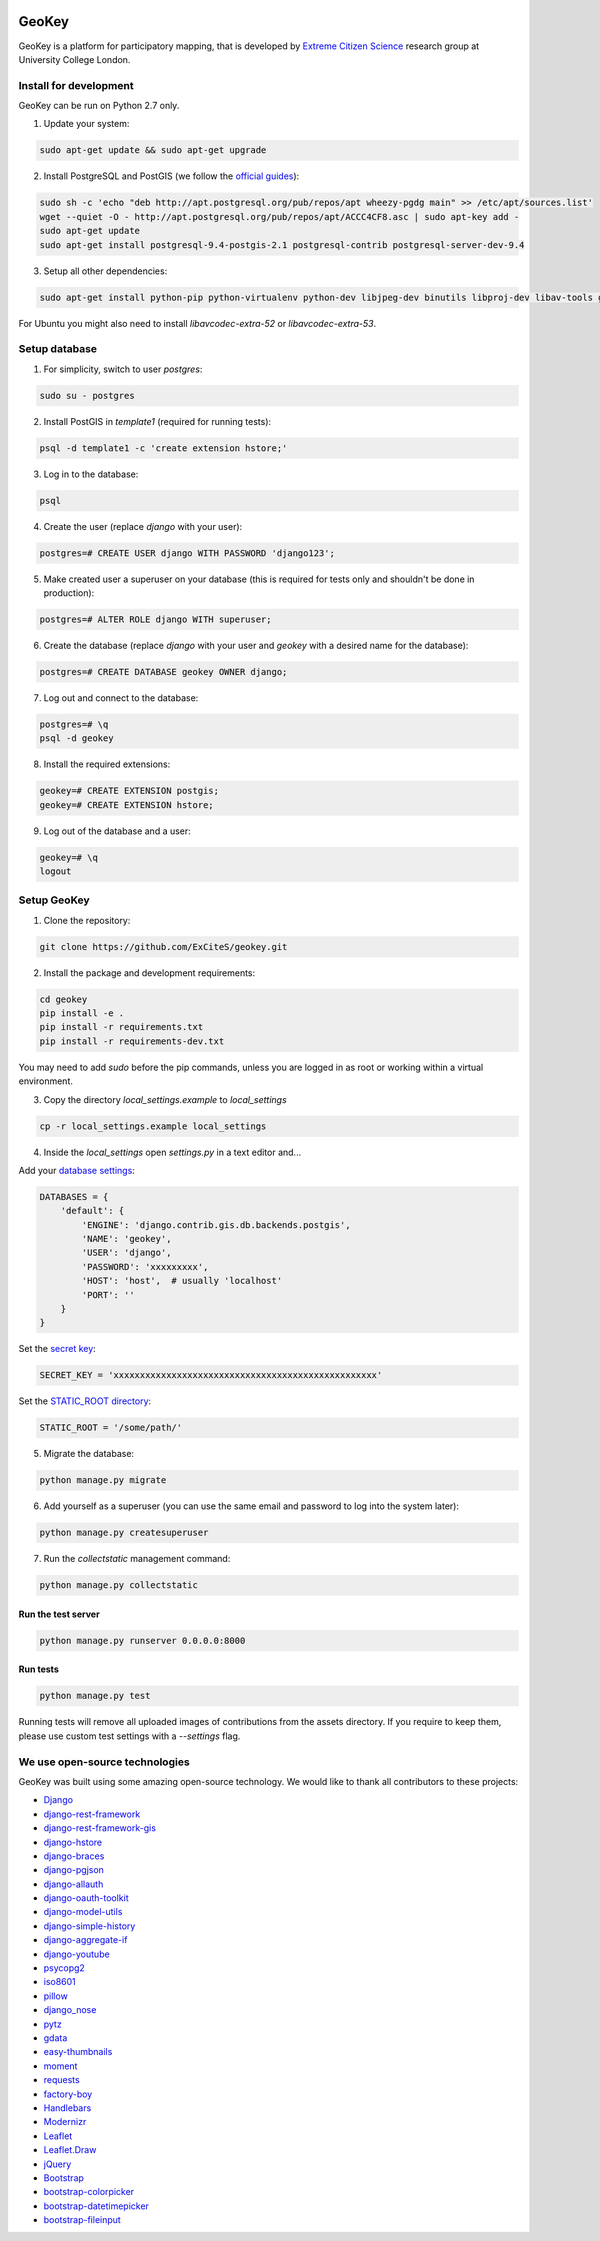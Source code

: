 .. image:: https://img.shields.io/pypi/v/geokey.svg
    :alt: PyPI Package
    :target: https://pypi.python.org/pypi/geokey

.. image:: https://img.shields.io/travis/ExCiteS/geokey/master.svg
    :alt: Travis CI Build Status
    :target: https://travis-ci.org/ExCiteS/geokey

.. image:: https://coveralls.io/repos/ExCiteS/geokey/badge.svg?branch=master&service=github
    :alt: Coveralls Test Coverage
    :target: https://coveralls.io/github/ExCiteS/geokey?branch=master

.. image:: https://requires.io/github/ExCiteS/geokey/requirements.svg?branch=master
    :alt: Requirements Status
    :target: https://requires.io/github/ExCiteS/geokey/requirements/?branch=master


======
GeoKey
======

GeoKey is a platform for participatory mapping, that is developed by `Extreme Citizen Science <http://ucl.ac.uk/excites>`_ research group at University College London.


Install for development
=======================

GeoKey can be run on Python 2.7 only.

1. Update your system:

.. code-block:: console

    sudo apt-get update && sudo apt-get upgrade

2. Install PostgreSQL and PostGIS (we follow the `official guides <http://trac.osgeo.org/postgis/wiki/UsersWikiPostGIS21UbuntuPGSQL93Apt>`_):

.. code-block:: console

    sudo sh -c 'echo "deb http://apt.postgresql.org/pub/repos/apt wheezy-pgdg main" >> /etc/apt/sources.list'
    wget --quiet -O - http://apt.postgresql.org/pub/repos/apt/ACCC4CF8.asc | sudo apt-key add -
    sudo apt-get update
    sudo apt-get install postgresql-9.4-postgis-2.1 postgresql-contrib postgresql-server-dev-9.4

3. Setup all other dependencies:

.. code-block:: console

    sudo apt-get install python-pip python-virtualenv python-dev libjpeg-dev binutils libproj-dev libav-tools gdal-bin python-gdal

For Ubuntu you might also need to install *libavcodec-extra-52* or *libavcodec-extra-53*.


Setup database
==============

1. For simplicity, switch to user *postgres*:

.. code-block:: console

    sudo su - postgres

2. Install PostGIS in *template1* (required for running tests):

.. code-block:: console

    psql -d template1 -c 'create extension hstore;'

3. Log in to the database:

.. code-block:: console

    psql

4. Create the user (replace *django* with your user):

.. code-block:: console

    postgres=# CREATE USER django WITH PASSWORD 'django123';

5. Make created user a superuser on your database (this is required for tests only and shouldn't be done in production):

.. code-block:: console

    postgres=# ALTER ROLE django WITH superuser;

6. Create the database (replace *django* with your user and *geokey* with a desired name for the database):

.. code-block:: console

    postgres=# CREATE DATABASE geokey OWNER django;

7. Log out and connect to the database:

.. code-block:: console

    postgres=# \q
    psql -d geokey

8. Install the required extensions:

.. code-block:: console

    geokey=# CREATE EXTENSION postgis;
    geokey=# CREATE EXTENSION hstore;

9. Log out of the database and a user:

.. code-block:: console

    geokey=# \q
    logout


Setup GeoKey
============

1. Clone the repository:

.. code-block:: console

    git clone https://github.com/ExCiteS/geokey.git

2. Install the package and development requirements:

.. code-block:: console

    cd geokey
    pip install -e .
    pip install -r requirements.txt
    pip install -r requirements-dev.txt

You may need to add *sudo* before the pip commands, unless you are logged in as root or working within a virtual environment.

3. Copy the directory *local_settings.example* to *local_settings*

.. code-block:: console

  cp -r local_settings.example local_settings

4. Inside the *local_settings* open *settings.py* in a text editor and...

Add your `database settings <https://docs.djangoproject.com/en/1.8/ref/settings/#databases>`_:

.. code-block:: python

    DATABASES = {
        'default': {
            'ENGINE': 'django.contrib.gis.db.backends.postgis',
            'NAME': 'geokey',
            'USER': 'django',
            'PASSWORD': 'xxxxxxxxx',
            'HOST': 'host',  # usually 'localhost'
            'PORT': ''
        }
    }

Set the `secret key <https://docs.djangoproject.com/en/1.8/ref/settings/#std:setting-SECRET_KEY>`_:

.. code-block:: python

    SECRET_KEY = 'xxxxxxxxxxxxxxxxxxxxxxxxxxxxxxxxxxxxxxxxxxxxxxxxxx'


Set the `STATIC_ROOT directory <https://docs.djangoproject.com/en/1.8/howto/static-files/#deployment>`_:

.. code-block:: python

  STATIC_ROOT = '/some/path/'

5. Migrate the database:

.. code-block:: console

    python manage.py migrate

6. Add yourself as a superuser (you can use the same email and password to log into the system later):

.. code-block:: console

    python manage.py createsuperuser

7. Run the *collectstatic* management command:

.. code-block:: console

    python manage.py collectstatic


Run the test server
-------------------

.. code-block:: console

    python manage.py runserver 0.0.0.0:8000


Run tests
---------

.. code-block:: console

    python manage.py test

Running tests will remove all uploaded images of contributions from the assets directory. If you require to keep them, please use custom test settings with a *--settings* flag.


We use open-source technologies
===============================

GeoKey was built using some amazing open-source technology. We would like to thank all contributors to these projects:

- `Django <https://www.djangoproject.com/>`_
- `django-rest-framework <http://www.django-rest-framework.org/>`_
- `django-rest-framework-gis <https://github.com/djangonauts/django-rest-framework-gis>`_
- `django-hstore <https://github.com/djangonauts/django-hstore>`_
- `django-braces <https://github.com/brack3t/django-braces>`_
- `django-pgjson <https://github.com/djangonauts/django-pgjson>`_
- `django-allauth <https://github.com/pennersr/django-allauth>`_
- `django-oauth-toolkit <https://github.com/evonove/django-oauth-toolkit>`_
- `django-model-utils <https://github.com/carljm/django-model-utils>`_
- `django-simple-history <https://github.com/treyhunner/django-simple-history>`_
- `django-aggregate-if <https://github.com/henriquebastos/django-aggregate-if>`_
- `django-youtube <https://github.com/laplacesdemon/django-youtube>`_
- `psycopg2 <http://initd.org/psycopg/>`_
- `iso8601 <https://bitbucket.org/micktwomey/pyiso8601>`_
- `pillow <http://python-pillow.github.io/>`_
- `django_nose <https://github.com/django-nose/django-nose>`_
- `pytz <http://pytz.sourceforge.net/>`_
- `gdata <https://code.google.com/p/gdata-python-client/>`_
- `easy-thumbnails <https://github.com/SmileyChris/easy-thumbnails>`_
- `moment <https://github.com/zachwill/moment>`_
- `requests <http://docs.python-requests.org/en/latest/>`_
- `factory-boy <http://factoryboy.readthedocs.org/en/latest/>`_
- `Handlebars <http://handlebarsjs.com>`_
- `Modernizr <https://modernizr.com>`_
- `Leaflet <http://leafletjs.com/>`_
- `Leaflet.Draw <https://github.com/Leaflet/Leaflet.draw>`_
- `jQuery <http://jquery.com/>`_
- `Bootstrap <http://getbootstrap.com/>`_
- `bootstrap-colorpicker <https://mjolnic.com/bootstrap-colorpicker/>`_
- `bootstrap-datetimepicker <https://eonasdan.github.io/bootstrap-datetimepicker/>`_
- `bootstrap-fileinput <https://github.com/kartik-v/bootstrap-fileinput>`_
